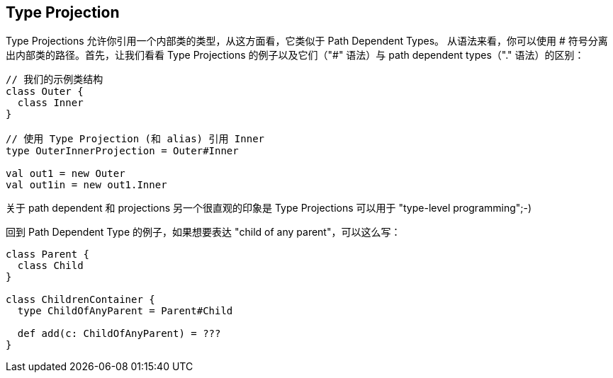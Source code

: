 == Type Projection

Type Projections 允许你引用一个内部类的类型，从这方面看，它类似于 Path Dependent Types。
从语法来看，你可以使用 # 符号分离出内部类的路径。首先，让我们看看 Type Projections 的例子以及它们（"#" 语法）与 path dependent types（"." 语法）的区别：

```scala
// 我们的示例类结构
class Outer {
  class Inner
}

// 使用 Type Projection (和 alias) 引用 Inner
type OuterInnerProjection = Outer#Inner

val out1 = new Outer
val out1in = new out1.Inner
```

关于 path dependent 和 projections 另一个很直观的印象是 Type Projections 可以用于 "type-level programming";-)


回到 Path Dependent Type 的例子，如果想要表达 "child of any parent"，可以这么写：

```scala
class Parent {
  class Child
}

class ChildrenContainer {
  type ChildOfAnyParent = Parent#Child

  def add(c: ChildOfAnyParent) = ???
}
```
